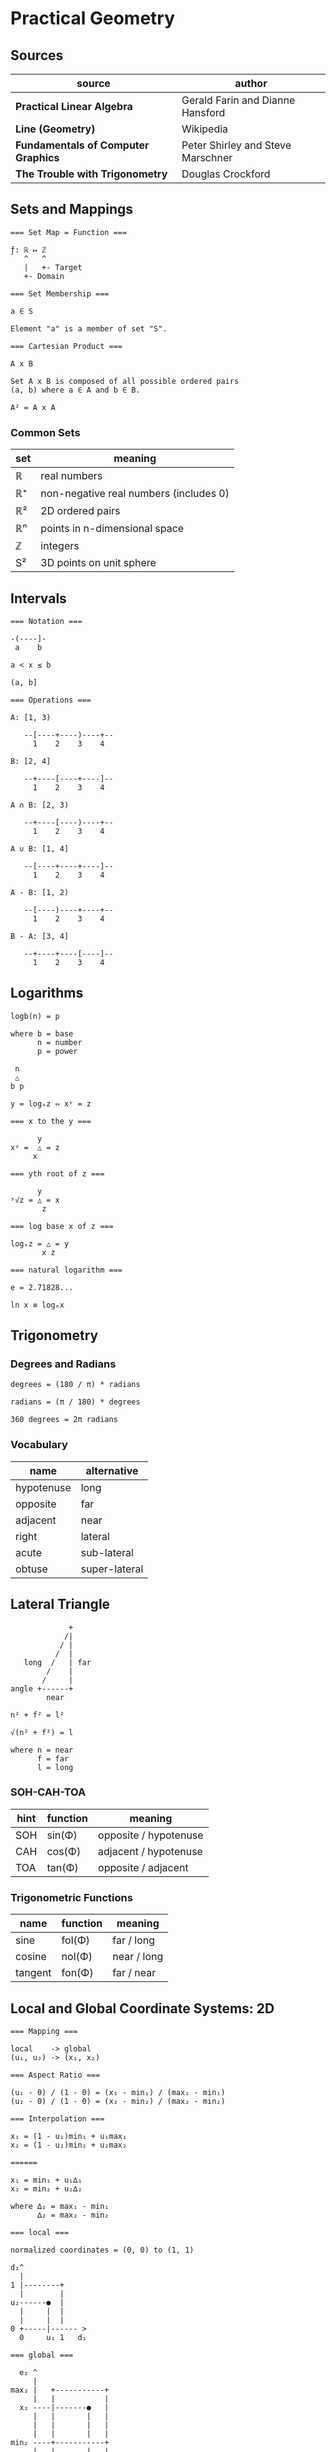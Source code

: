 * Practical Geometry

** Sources

| source                              | author                            |
|-------------------------------------+-----------------------------------|
| *Practical Linear Algebra*          | Gerald Farin and Dianne Hansford  |
| *Line (Geometry)*                   | Wikipedia                         |
| *Fundamentals of Computer Graphics* | Peter Shirley and Steve Marschner |
| *The Trouble with Trigonometry*     | Douglas Crockford                 |

** Sets and Mappings

#+begin_example
  === Set Map = Function ===

  ƒ: ℝ ↦ ℤ
     ^   ^
     |   +- Target
     +- Domain
  
  === Set Membership ===
  
  a ∈ S

  Element "a" is a member of set "S".

  === Cartesian Product ===

  A x B

  Set A x B is composed of all possible ordered pairs
  (a, b) where a ∈ A and b ∈ B.

  A² = A x A
#+end_example

*** Common Sets

| set | meaning                                |
|-----+----------------------------------------|
| ℝ   | real numbers                           |
| ℝ⁺  | non-negative real numbers (includes 0) |
| ℝ²  | 2D ordered pairs                       |
| ℝⁿ  | points in n-dimensional space          |
| ℤ   | integers                               |
| S²  | 3D points on unit sphere               |

** Intervals

#+begin_example
  === Notation ===

  -(----]-
   a    b

  a < x ≤ b

  (a, b]

  === Operations ===

  A: [1, 3)

     --[----+----)----+--
       1    2    3    4

  B: [2, 4]

     --+----[----+----]--
       1    2    3    4

  A ∩ B: [2, 3)

     --+----[----)----+--
       1    2    3    4

  A ∪ B: [1, 4]

     --[----+----+----]--
       1    2    3    4

  A - B: [1, 2)

     --[----)----+----+--
       1    2    3    4

  B - A: [3, 4]

     --+----+----[----]--
       1    2    3    4
#+end_example

** Logarithms

#+begin_example
  logb(n) = p

  where b = base
        n = number
        p = power

   n
   △
  b p

  y = logₓz ⇔ xʸ = z

  === x to the y ===

        y
  xʸ =  △ = z
       x

  === yth root of z ===

        y
  ʸ√z = △ = x
         z

  === log base x of z ===

  logₓz = △ = y
         x z

  === natural logarithm ===

  e = 2.71828...

  ln x ≡ logₑx
#+end_example

** Trigonometry

*** Degrees and Radians

#+begin_example
  degrees = (180 / π) * radians

  radians = (π / 180) * degrees

  360 degrees = 2π radians
#+end_example

*** Vocabulary

| name       | alternative   |
|------------+---------------|
| hypotenuse | long          |
| opposite   | far           |
| adjacent   | near          |
| right      | lateral       |
| acute      | sub-lateral   |
| obtuse     | super-lateral |

** Lateral Triangle

#+begin_example
              +
             /|
            / |
           /  |
    long  /   | far
         /    |
        /     |
 angle +------+
         near

 n² + f² = l²

 √(n² + f²) = l

 where n = near
       f = far
       l = long
#+end_example

*** SOH-CAH-TOA

| hint | function | meaning               |
|------+----------+-----------------------|
| SOH  | sin(Φ)   | opposite / hypotenuse |
| CAH  | cos(Φ)   | adjacent / hypotenuse |
| TOA  | tan(Φ)   | opposite / adjacent   |


*** Trigonometric Functions

| name    | function | meaning     |
|---------+----------+-------------|
| sine    | fol(Φ)   | far  / long |
| cosine  | nol(Φ)   | near / long |
| tangent | fon(Φ)   | far  / near |

** Local and Global Coordinate Systems: 2D

#+begin_example
  === Mapping ===
  
  local    -> global
  (u₁, u₂) -> (x₁, x₂)

  === Aspect Ratio ===

  (u₁ - 0) / (1 - 0) = (x₁ - min₁) / (max₁ - min₁)
  (u₂ - 0) / (1 - 0) = (x₂ - min₂) / (max₂ - min₂)

  === Interpolation ===
  
  x₁ = (1 - u₁)min₁ + u₁max₁
  x₂ = (1 - u₂)min₂ + u₂max₂

  ======
  
  x₁ = min₁ + u₁∆₁
  x₂ = min₂ + u₂∆₂
  
  where ∆₁ = max₁ - min₁
        ∆₂ = max₂ - min₂

  === local ===

  normalized coordinates = (0, 0) to (1, 1)
  
  d₂^
    |
  1 |--------+
    |        |
  u₂------●  |
    |     |  |
    |     |  |
  0 +-----|------ >
    0     u₁ 1   d₁

  === global ===

    e₂ ^
       |
  max₂ |   +-----------+
       |   |           |
    x₂ ----|-------●   |
       |   |       |   |
       |   |       |   |
       |   |       |   |
  min₂ ----+-----------+
       |   |       |   |
       +---|-------|---|---- >
          min₁     x₁  max₁  e₁
#+end_example

** Points and Vectors: 2D

#+begin_quote
  "The primary reason for differentiating between points and vectors is to achieve
   geometric constructions [that] are /coordinate independent/. Such constructions
   are manipulations applied to geometric objects that produce the same result
   regardless of the location of the coordinate origin."

  — *Practical Linear Algebra*, Gerald Farin and Dianne Hansford
#+end_quote

- scalar :: A quantity that has size but no direction.

- point :: A fixed position in space. Has neither size nor shape. Points are equal
  if they have the same coordinates.

- vector :: A quantity that has both size and direction but no fixed position in space.
  Vectors are equal if they have the same length.

#+begin_example
  === 2D point ===
  
  p ∈ 𝔼²
 
  p = ⎡p₁⎤
      ⎣p₂⎦

  === 2D vector ===

  v ∈ ℝ²

  v = q - p
  
  where p ∈ 𝔼²
        q ∈ 𝔼²

  === magnitude ===
  
  |v|² = v₁² + v₂²

  |v| = √(v₁² + v₂²)

  where |v| = vector length

  |kv| = k|v|

  where k = scalar

  === normalization ===

  |w| = 1
  
  w = v / |v|

  where  w  = normalized (unit) vector
        |w| = unit length

  === Barycentric Coordinates ===

  r = p + tv

  r = p + t(q - p)

  r = (1 - t)p + tq
      ^-----^     ^
         |        |
         +--------+---- Barycentric coordinates

  where r = point
        p = point
        v = vector
        t = |r - p| / |q - p|

  ratio = |r - p| / |q - r|
#+end_example

** Lines

#+begin_quote
  "In geometry, a *straight line*, usually abbreviated *line*, is an infinitely
   long object with no width, depth, or curvature, an idealization of such
   physical objects as a straightedge, a taut string, or a ray of light.
   Lines are spaces of dimension one, which may be embedded in spaces of
   dimension two, three, or higher. The word line may also refer, in everyday
   life, to a line segment, which is a part of a line delimited by two points
   (its endpoints)."

   — *Line (Geometry)*, Wikipedia
#+end_quote

#+begin_example
  === Subset of Euclidean Space ===

  L = { (1 - t)a + tb | t ∈ ℝ }

  === Linear Equation ===

  L = { (x, y) | ax + by = c }

  === Elements that Define a Line ===

  - Two points.

  ●
  |
  |
  ●

  - A point and a vector parallel to a line.

  ▲
  |
  |
  ●

  - A point and a vector perpendicular to a line.
    A unit vector perpendicular to a line is the
    "normal" of that line.

  |
  ●----▶
  |

  === Parametric Equation of a Line ===

  l(t) = p + tv

  l(t) = (1 - t)p + tq <- linear interpolation

  where p ∈ 𝔼²
        q ∈ 𝔼²
        v ∈ ℝ²

  === Implicit Equation of a Line ===

  ax₁ + bx₂ + c = 0

  where a = a₁
        b = a₂
        c = -a₁p₁ - a₂p₂

  === Explicit Equation of a Line ===

  x₂ = -(a / b)x₁ - (c / b)

  x₂ = Ax₁ + B

  where A = slope
        B = e₂ intercept (0, B)

  e₂ ^    /
     |   ●
     |  /|
     | / |
     |/  |
     ●---+
    /|
     +--------->
              e₁
#+end_example
